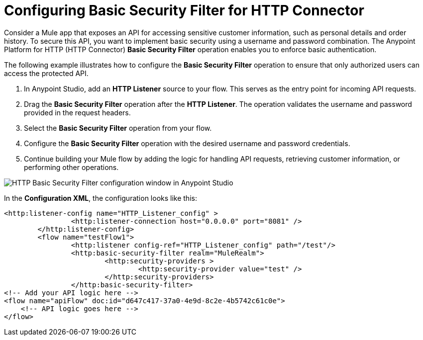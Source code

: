 = Configuring Basic Security Filter for HTTP Connector

Consider a Mule app that exposes an API for accessing sensitive customer information, such as personal details and order history. To secure this API, you want to implement basic security using a username and password combination. The Anypoint Platform for HTTP (HTTP Connector) *Basic Security Filter* operation enables you to enforce basic authentication. 

The following example illustrates how to configure the *Basic Security Filter* operation to ensure that only authorized users can access the protected API.

. In Anypoint Studio, add an *HTTP Listener* source to your flow. This serves as the entry point for incoming API requests.
. Drag the *Basic Security Filter* operation after the *HTTP Listener*. The operation validates the username and password provided in the request headers.
. Select the *Basic Security Filter* operation from your flow.
. Configure the *Basic Security Filter* operation with the desired username and password credentials.
. Continue building your Mule flow by adding the logic for handling API requests, retrieving customer information, or performing other operations.

image::http-basic-security.png[HTTP Basic Security Filter configuration window in Anypoint Studio]

In the *Configuration XML*, the configuration looks like this:
[source,xml,linenums]
----
<http:listener-config name="HTTP_Listener_config" >
		<http:listener-connection host="0.0.0.0" port="8081" />
	</http:listener-config>
	<flow name="testFlow1">
		<http:listener config-ref="HTTP_Listener_config" path="/test"/>
		<http:basic-security-filter realm="MuleRealm">
			<http:security-providers >
				<http:security-provider value="test" />
			</http:security-providers>
		</http:basic-security-filter>
<!-- Add your API logic here -->
<flow name="apiFlow" doc:id="d647c417-37a0-4e9d-8c2e-4b5742c61c0e">
    <!-- API logic goes here -->
</flow>

----
